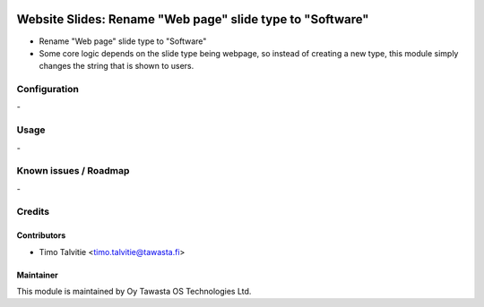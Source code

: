 .. image:: https://img.shields.io/badge/licence-AGPL--3-blue.svg
   :target: http://www.gnu.org/licenses/agpl-3.0-standalone.html
   :alt: License: AGPL-3

==========================================================
Website Slides: Rename "Web page" slide type to "Software"
==========================================================

* Rename "Web page" slide type to "Software"
* Some core logic depends on the slide type being webpage,
  so instead of creating a new type, this module simply changes 
  the string that is shown to users.

Configuration
=============
\-

Usage
=====
\-

Known issues / Roadmap
======================
\-

Credits
=======

Contributors
------------
* Timo Talvitie <timo.talvitie@tawasta.fi>

Maintainer
----------

.. image:: http://tawasta.fi/templates/tawastrap/images/logo.png
   :alt: Oy Tawasta OS Technologies Ltd.
   :target: http://tawasta.fi/

This module is maintained by Oy Tawasta OS Technologies Ltd.
